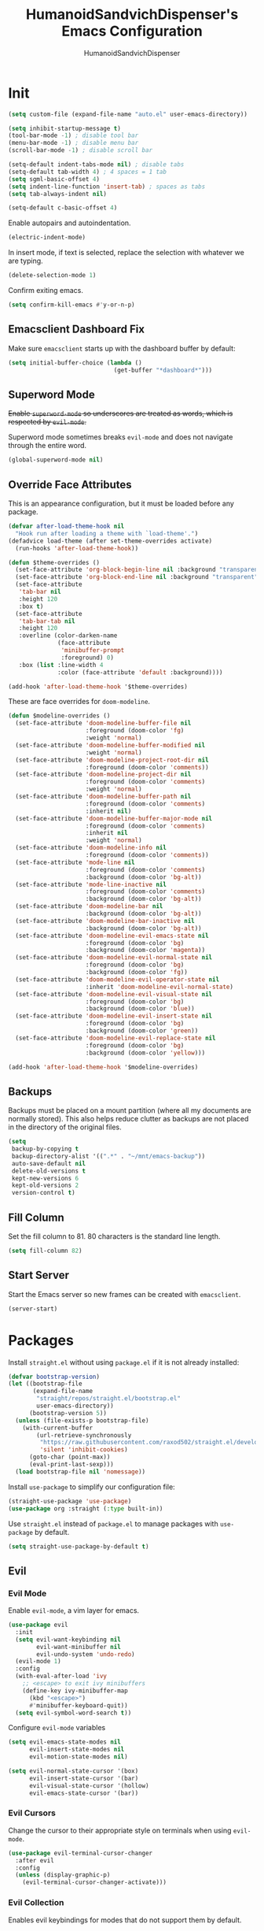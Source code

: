 #+TITLE: HumanoidSandvichDispenser's Emacs Configuration
#+AUTHOR: HumanoidSandvichDispenser
#+PROPERTY: header-args :tangle yes :results silent
#+STARTUP: indent inlineimages content

* Init

#+begin_src emacs-lisp
(setq custom-file (expand-file-name "auto.el" user-emacs-directory))

(setq inhibit-startup-message t)
(tool-bar-mode -1) ; disable tool bar
(menu-bar-mode -1) ; disable menu bar
(scroll-bar-mode -1) ; disable scroll bar

(setq-default indent-tabs-mode nil) ; disable tabs
(setq-default tab-width 4) ; 4 spaces = 1 tab
(setq sgml-basic-offset 4)
(setq indent-line-function 'insert-tab) ; spaces as tabs
(setq tab-always-indent nil)

(setq-default c-basic-offset 4)
#+end_src

Enable autopairs and autoindentation.

#+begin_src emacs-lisp
(electric-indent-mode)
#+end_src

In insert mode, if text is selected, replace the selection with whatever we are typing.

#+begin_src emacs-lisp
(delete-selection-mode 1)
#+end_src

Confirm exiting emacs.

#+begin_src emacs-lisp
(setq confirm-kill-emacs #'y-or-n-p)
#+end_src

** Emacsclient Dashboard Fix

Make sure ~emacsclient~ starts up with the dashboard buffer by default:

#+begin_src emacs-lisp
(setq initial-buffer-choice (lambda ()
                              (get-buffer "*dashboard*")))
#+end_src

** Superword Mode

+Enable ~superword-mode~ so underscores are treated as words, which is respected by ~evil-mode~.+

Superword mode sometimes breaks ~evil-mode~ and does not navigate through the entire word.

#+begin_src emacs-lisp
(global-superword-mode nil)
#+end_src

** Override Face Attributes

This is an appearance configuration, but it must be loaded before any package.

#+begin_src emacs-lisp
(defvar after-load-theme-hook nil
  "Hook run after loading a theme with `load-theme'.")
(defadvice load-theme (after set-theme-overrides activate)
  (run-hooks 'after-load-theme-hook))
#+end_src

#+begin_src emacs-lisp
(defun $theme-overrides ()
  (set-face-attribute 'org-block-begin-line nil :background "transparent")
  (set-face-attribute 'org-block-end-line nil :background "transparent")
  (set-face-attribute
   'tab-bar nil
   :height 120
   :box t)
  (set-face-attribute
   'tab-bar-tab nil
   :height 120
   :overline (color-darken-name
              (face-attribute
               'minibuffer-prompt
               :foreground) 0)
   :box (list :line-width 4
              :color (face-attribute 'default :background))))

(add-hook 'after-load-theme-hook '$theme-overrides)
#+end_src

These are face overrides for ~doom-modeline~.

#+begin_src emacs-lisp
(defun $modeline-overrides ()
  (set-face-attribute 'doom-modeline-buffer-file nil
                      :foreground (doom-color 'fg)
                      :weight 'normal)
  (set-face-attribute 'doom-modeline-buffer-modified nil
                      :weight 'normal)
  (set-face-attribute 'doom-modeline-project-root-dir nil
                      :foreground (doom-color 'comments))
  (set-face-attribute 'doom-modeline-project-dir nil
                      :foreground (doom-color 'comments)
                      :weight 'normal)
  (set-face-attribute 'doom-modeline-buffer-path nil
                      :foreground (doom-color 'comments)
                      :inherit nil)
  (set-face-attribute 'doom-modeline-buffer-major-mode nil
                      :foreground (doom-color 'comments)
                      :inherit nil
                      :weight 'normal)
  (set-face-attribute 'doom-modeline-info nil
                      :foreground (doom-color 'comments))
  (set-face-attribute 'mode-line nil
                      :foreground (doom-color 'comments)
                      :background (doom-color 'bg-alt))
  (set-face-attribute 'mode-line-inactive nil
                      :foreground (doom-color 'comments)
                      :background (doom-color 'bg-alt))
  (set-face-attribute 'doom-modeline-bar nil
                      :background (doom-color 'bg-alt))
  (set-face-attribute 'doom-modeline-bar-inactive nil
                      :background (doom-color 'bg-alt))
  (set-face-attribute 'doom-modeline-evil-emacs-state nil
                      :foreground (doom-color 'bg)
                      :background (doom-color 'magenta))
  (set-face-attribute 'doom-modeline-evil-normal-state nil
                      :foreground (doom-color 'bg)
                      :background (doom-color 'fg))
  (set-face-attribute 'doom-modeline-evil-operator-state nil
                      :inherit 'doom-modeline-evil-normal-state)
  (set-face-attribute 'doom-modeline-evil-visual-state nil
                      :foreground (doom-color 'bg)
                      :background (doom-color 'blue))
  (set-face-attribute 'doom-modeline-evil-insert-state nil
                      :foreground (doom-color 'bg)
                      :background (doom-color 'green))
  (set-face-attribute 'doom-modeline-evil-replace-state nil
                      :foreground (doom-color 'bg)
                      :background (doom-color 'yellow)))

(add-hook 'after-load-theme-hook '$modeline-overrides)
#+end_src

** Backups

Backups must be placed on a mount partition (where all my documents are normally stored). This also helps reduce clutter as backups are not placed in the directory of the original files.

#+begin_src emacs-lisp
(setq
 backup-by-copying t
 backup-directory-alist '((".*" . "~/mnt/emacs-backup"))
 auto-save-default nil
 delete-old-versions t
 kept-new-versions 6
 kept-old-versions 2
 version-control t)
#+end_src

** Fill Column

Set the fill column to 81. 80 characters is the standard line length.

#+begin_src emacs-lisp
(setq fill-column 82)
#+end_src

** Start Server

Start the Emacs server so new frames can be created with ~emacsclient~.

#+begin_src emacs-lisp
(server-start)
#+end_src

* Packages

Install ~straight.el~ without using ~package.el~ if it is not already installed:

#+begin_src emacs-lisp
(defvar bootstrap-version)
(let ((bootstrap-file
       (expand-file-name
        "straight/repos/straight.el/bootstrap.el"
        user-emacs-directory))
      (bootstrap-version 5))
  (unless (file-exists-p bootstrap-file)
    (with-current-buffer
        (url-retrieve-synchronously
         "https://raw.githubusercontent.com/raxod502/straight.el/develop/install.el"
         'silent 'inhibit-cookies)
      (goto-char (point-max))
      (eval-print-last-sexp)))
  (load bootstrap-file nil 'nomessage))
#+end_src

Install ~use-package~ to simplify our configuration file:

#+begin_src emacs-lisp
(straight-use-package 'use-package)
(use-package org :straight (:type built-in))
#+end_src

Use ~straight.el~ instead of ~package.el~ to manage packages with ~use-package~ by default.

#+begin_src emacs-lisp
(setq straight-use-package-by-default t)
#+end_src

** Evil

*** Evil Mode

Enable ~evil-mode~, a vim layer for emacs.

#+begin_src emacs-lisp
(use-package evil
  :init
  (setq evil-want-keybinding nil
        evil-want-minibuffer nil
        evil-undo-system 'undo-redo)
  (evil-mode 1)
  :config
  (with-eval-after-load 'ivy
    ;; <escape> to exit ivy minibuffers
    (define-key ivy-minibuffer-map
      (kbd "<escape>")
      #'minibuffer-keyboard-quit))
  (setq evil-symbol-word-search t))
#+end_src

Configure ~evil-mode~ variables

#+begin_src emacs-lisp
(setq evil-emacs-state-modes nil
      evil-insert-state-modes nil
      evil-motion-state-modes nil)

(setq evil-normal-state-cursor '(box)
      evil-insert-state-cursor '(bar)
      evil-visual-state-cursor '(hollow)
      evil-emacs-state-cursor '(bar))
#+end_src

*** Evil Cursors

Change the cursor to their appropriate style on terminals when using ~evil-mode~.

#+begin_src emacs-lisp
(use-package evil-terminal-cursor-changer
  :after evil
  :config
  (unless (display-graphic-p)
    (evil-terminal-cursor-changer-activate)))
#+end_src

*** Evil Collection

Enables evil keybindings for modes that do not support them by default.

#+begin_src emacs-lisp
(use-package evil-collection
  :after evil
  :config (evil-collection-init))
#+end_src

*** Avy

Avy allows easymotion-like searching and jumping.

#+begin_src emacs-lisp
(use-package avy
  :after evil)
#+end_src

*** Evil Goggles

Highlight any evil operation such as yanking and changing text.

#+begin_src emacs-lisp
(use-package evil-goggles
  :after magit
  :config
  (evil-goggles-mode)
  (evil-goggles-use-magit-faces)
  (setq evil-goggles-duration 0
        evil-goggles-async-duration 2
        evil-goggles-enable-delete nil))
#+end_src

** Content/Dependencies

*** All the Icons

Install custom icons, required by various packages.

#+begin_src emacs-lisp
(use-package all-the-icons
  :config
  (setq all-the-icons-scale-factor 0.8))
#+end_src

*** Emojify

Display emojis in Emacs.

#+begin_src emacs-lisp
(use-package emojify
  :hook (after-init . global-emojify-mode))
#+end_src

*** request

Perform HTTP requests in Emacs.

#+begin_src emacs-lisp
(use-package request)
#+end_src

*** Posframe

Enable using posframes to display minibuffers at specific positions.

#+begin_src emacs-lisp
(use-package posframe)
#+end_src

** Utilities

*** general.el

Write cleaner keybindings and mappings.

#+begin_src emacs-lisp
(use-package general
  :after evil-collection)
#+end_src

*** Ivy, Counsel, and Swiper

#+begin_src emacs-lisp
(use-package ivy
  :config
  (ivy-mode)
  (setq ivy-re-builders-alist
        '((swiper . regexp-quote)
          (t . ivy--regex-ignore-order))
        ivy-virtual-abbreviate 'abbreviate
        uniquify-buffer-name-style 'post-forward-angle-brackets
        uniquify-min-dir-content 2))

(use-package counsel
  :config
  (counsel-mode))

(use-package swiper
  :config
  (setq swiper-goto-start-of-match t))
#+end_src

Disable searching with caret when using ~ivy~.

#+begin_src emacs-lisp
(setq ivy-initial-inputs-alist nil)
#+end_src

*** ivy-posframe

Display ~ivy~ using posframes to show it at various locations.

The posframe is positioned at the top right to make it visually similar to Visual Studio Code's command palette.

There are some issues with the posframe such as being unable to input text when unfocusing and focusing, so it is only enabled for ~swiper~.

#+begin_src emacs-lisp
(use-package ivy-posframe
  :config
  (setq ivy-posframe-display-functions-alist
        '((complete-symbol . ivy-posframe-display-at-point)
          (t . ivy-display-function-fallback)))
  (setq ivy-posframe-parameters '((left-fringe . 16)
                                  (right-fringe . 16))
        ivy-posframe-size-function '$ivy-posframe-get-size)
  (ivy-posframe-mode))
#+end_src

*** ivy-rich

Display rich information (such as ) in ~ivy~.

#+begin_src emacs-lisp
(use-package ivy-rich
  :config
  (ivy-rich-mode 1))
#+end_src

*** amx

A better ~M-x~ browser.
#+begin_src emacs-lisp
(use-package amx
  :config
  (amx-mode))
#+end_src

*** Treesitter

#+begin_src emacs-lisp
(use-package tree-sitter)
(use-package tree-sitter-langs)
(use-package tree-sitter-indent)

;(add-hook 'emacs-lisp-mode-hook 'tree-sitter-mode)
#+end_src

*** vterm

A terminal emulator for Emacs.

#+begin_src emacs-lisp
(use-package vterm)
#+end_src

*** Smartparens

Automatically pairs delimiters such as brackets and braces. While ~electric-pair-mode~ exists, it does not work all the time and can occassionally break indentation.

#+begin_src emacs-lisp
(use-package smartparens
  :config
  (smartparens-global-mode)
  (sp-local-pair 'emacs-lisp-mode "'" nil :actions nil))
#+end_src

*** Screenshot.el

Takes clean and fancy snapshots of any selected region.

#+begin_src emacs-lisp
(use-package screenshot
  :init
  (load-file (locate-library "screenshot.el")) ; workaround
  :straight
  (:host github :repo "tecosaur/screenshot"))
#+end_src

*** Gnuplot

#+begin_src elisp
(use-package gnuplot)
#+end_src

*** Treemacs

#+begin_src emacs-lisp
(use-package treemacs
  :config
  (progn
    (treemacs-create-icon :icon "+" :extensions (dir-closed))
    (treemacs-create-icon :icon "-" :extensions (dir-open))))

(use-package treemacs-tab-bar
  :after treemacs)
#+end_src

*** Emmet Mode

Generates HTML snippets from CSS selectors.

#+begin_src emacs-lisp
(use-package emmet-mode)
#+end_src

*** Aggressive Indent

#+begin_src emacs-lisp
(use-package aggressive-indent)
#+end_src

*** Ripgrep

#+begin_src emacs-lisp
(use-package rg)
#+end_src

*** Anzu

Display the current search and total amount of search results.

#+begin_src emacs-lisp
(use-package anzu
  :config
  (global-anzu-mode))
#+end_src

** Themes

*** Doom Themes

A collection of themes used in Doom Emacs.

#+begin_src emacs-lisp
(use-package doom-themes
  :after doom-modeline
  :config
  (load-theme 'doom-one t)
  (doom-themes-org-config))
#+end_src

*** Zeno Theme

#+begin_src emacs-lisp
(use-package zeno-theme)
#+end_src

*** VSCode Dark+

#+begin_src emacs-lisp
(use-package vscode-dark-plus-theme)
#+end_src

*** Paper Theme

#+begin_src emacs-lisp
(use-package grey-paper-theme)
#+end_src

** Appearance

*** Doom Modeline

Use the modeline from Doom Emacs.

#+begin_src emacs-lisp
(use-package doom-modeline
  :init
  (doom-modeline-mode 1)
  :config
  (setq doom-modeline-height 28
        doom-modeline-major-mode-color-icon nil
        doom-modeline-buffer-file-name-style 'relative-to-project
        doom-modeline-modal-icon nil)
  (doom-modeline-def-modeline 'main
    '(modals buffer-info major-mode remote-host parrot selection-info)
    '(matches misc-info vcs minor-modes checker input-method
                process buffer-position bar)))

(column-number-mode)
#+end_src

*** Moodline

#+begin_src emacs-lisp
(use-package mood-line
  :disabled t
  :config
  (set-face-attribute 'mood-line-buffer-name
                      nil
                      :weight 'normal)
  (set-face-attribute 'mood-line-major-mode
                      nil
                      :weight 'bold)
  (setq mood-line-glyph-alist mood-line-glyphs-fira-code
        mood-line-show-encoding-information t)
  (mood-line-mode))
#+end_src

*** Rainbow Delimiers

Highlight delimiters based on their level/depth.

#+begin_src emacs-lisp
(use-package rainbow-delimiters
  :config (add-hook 'prog-mode-hook #'rainbow-delimiters-mode))
#+end_src

*** Scroll on Drag

Click and drag to scroll.

#+begin_src emacs-lisp
(use-package scroll-on-drag)
#+end_src

*** Good Scroll

This enables /good/ smooth scrolling when using the mouse.

#+begin_src emacs-lisp
(use-package good-scroll
  :config (good-scroll-mode))
#+end_src

*** Org Superstar

Customize org-mode stars.

#+attr_org: :width 512
[[./assets/superstar.png]]

#+begin_src emacs-lisp
(use-package
  org-superstar
  :hook
  (org-mode . (lambda ()
                (org-superstar-mode 1)
                (set-face-attribute
                 'org-level-1
                 nil
                 :height 180
                 :weight 'regular)
                (set-face-attribute
                 'org-level-2
                 nil
                 :height 150
                 :weight 'regular)
                (set-face-attribute
                 'org-document-title
                 nil
                 :height 180)
                (setq org-superstar-headline-bullets-list (list "☰" "❖" "")
                      org-superstar-special-todo-item t
                      org-superstar-cycle-headline-bullets nil))))
#+end_src

*** Page Break Lines

#+begin_src emacs-lisp
(use-package page-break-lines)
#+end_src

*** hl-defined

Highlight defined symbols in elisp.

#+begin_src emacs-lisp
(use-package hl-defined
  :straight (:host github :repo "emacsmirror/hl-defined"))
#+end_src

*** Mixed Pitch

Allows for buffers to have both ~variable-pitch~ faces and ~fixed-pitch~ faces.

#+begin_src emacs-lisp
(use-package mixed-pitch
  :hook
  (org-mode . mixed-pitch-mode)
  :config
  (set-face-attribute 'variable-pitch nil
                      :font "Overpass"))
#+end_src

*** Ligatures

Display ligatures on Emacs.

#+begin_src emacs-lisp
(use-package ligature
  :straight
  (:host github :repo "mickeynp/ligature.el")
  :config
  (ligature-set-ligatures 'prog-mode '("|||>" "<|||" "<==>" "<!--" "####" "~~>"
                                       "***" "||=" "||>" ":::" "::=" "=:=" "==="
                                       "==>" "=!=" "=>>" "=<<" "=/=" "!==" "!!."
                                       ">=>" ">>=" ">>>" ">>-" ">->" "->>" "-->"
                                       "---" "-<<" "<~~" "<~>" "<*>" "<||" "<|>"
                                       "<$>" "<==" "<=>" "<=<" "<->" "<--" "<-<"
                                       "<<=" "<<-" "<<<" "<+>" "</>" "###" "#_("
                                       "..<" "..." "+++" "/==" "///" "_|_" "www"
                                       "&&" "^=" "~~" "~@" "~=" "~>" "~-" "**"
                                       "*>" "*/" "||" "|}" "|]" "|=" "|>" "|-"
                                       "{|" "[|" "]#" "::" ":=" ":>" ":<" "$>"
                                       "==" "=>" "!=" "!!" ">:" ">=" ">>" ">-"
                                       "-~" "-|" "->" "--" "-<" "<~" "<*" "<|"
                                       "<:" "<$" "<=" "<>" "<-" "<<" "<+" "</"
                                       "#{" "#[" "#:" "#=" "#!"  "##" "#(" "#?"
                                       "#_" "%%" ".=" ".-" ".." ".?" "++" "?."
                                       "??" ";;" "//" "__" "~~")))
#+end_src

*** Solaire Mode

Distinguishes between code buffers (editing text, usually associated with or visiting a file) and information/popup buffers by giving them a darker background.

#+begin_src emacs-lisp
(use-package solaire-mode
  :disabled t
  :config
  (solaire-global-mode +1))
#+end_src

*** Org Appear

Automatically toggle emphasis markers when your cusor is not at the current line. This is useful when taking and reading notes as you will see the emphasis markers as you type but not when you read.

#+begin_src emacs-lisp
(use-package org-appear
  :config
  (setq org-hide-emphasis-markers t)
  :hook
  (org-mode . org-appear-mode)
  :straight
  (:host github :repo "awth13/org-appear"))
#+end_src

*** flycheck-pos-tip

Enables popups

#+begin_src emacs-lisp
(use-package flycheck-pos-tip
  :after flycheck)
#+end_src

*** Highlight Indent Guides

#+begin_src emacs-lisp
(use-package highlight-indent-guides
  :config
  (setq highlight-indent-guides-method 'bitmap)
  :hook
  (prog-mode . highlight-indent-guides-mode))
#+end_src

*** Org Auctex

Render faster LaTeX previews in org mode.

#+begin_src emacs-lisp
(use-package org-auctex
  :disabled t
  :straight
  (:host github :repo "karthink/org-auctex")
  :config
  (org-auctex-mode))
#+end_src

*** HTMLize

#+begin_src emacs-lisp
(use-package htmlize)
#+end_src

*** Highlight TODO

#+begin_src emacs-lisp
(use-package hl-todo
  :config
  (global-hl-todo-mode)
  (setq hl-todo-keyword-faces
        '(("TODO" . ,(face-foreground 'all-the-icons-yellow)))))
#+end_src

** Writing Modes

*** Writeroom Mode

Distraction-free editing for emacs.

#+begin_src emacs-lisp
(use-package writeroom-mode
  :config
  (setq writeroom-mode-line t)
  (setq writeroom-fullscreen-effect 'maximized)
  (setq writeroom-maximize-window nil))
#+end_src

*** Olivetti

Olivetti is an alternative that is less targeted for distraction-free editing but still has a clean interface.

#+begin_src emacs-lisp
(use-package olivetti
  :config
  (setq-default olivetti-body-width 90)
  :hook
  (org-mode . olivetti-mode))
#+end_src

** Documentation

*** Helpful

#+begin_src emacs-lisp
(use-package helpful)
#+end_src

*** which-key

#+begin_src emacs-lisp
(use-package which-key
  :config
  (which-key-mode)
  (setq which-key-idle-delay 1)
  (setq which-key-idle-secondary-delay 0))
#+end_src

** Language Support

*** Rust

#+begin_src emacs-lisp
(use-package rust-mode)
#+end_src

*** Ron

Support for Rust Object Notation

#+begin_src emacs-lisp
(use-package ron-mode)
#+end_src

*** Rust Org-Babel

Enables Org Babel support for Rust

#+begin_src emacs-lisp
(use-package ob-rust
  :straight (:host gitlab :repo "ajyoon/ob-rust"))
#+end_src

*** Typescript

#+begin_src emacs-lisp
(use-package typescript-mode)
#+end_src

*** Web Mode

Allows for smart editing with HTML files (smarter indentation for embedded CSS and JS + templating support).

#+begin_src emacs-lisp
(use-package web-mode
  :config
  (setq web-mode-enable-auto-pairing nil)
  (setq web-mode-script-padding 0)
  (setq web-mode-style-padding 0)
  (add-to-list 'auto-mode-alist '("\\.html\\'" . web-mode))
  (add-to-list 'auto-mode-alist '("\\.vue\\'" . web-mode)))
#+end_src

*** Pyright

#+begin_src emacs-lisp
(use-package lsp-pyright
  :disabled t
  :hook
  (python-mode . (lambda ()
                   (require 'lsp-pyright)
                   (lsp))))
#+end_src

*** C# Mode

#+begin_src emacs-lisp
(use-package csharp-mode
  :hook
  (csharp-mode . tree-sitter-hl-mode))
#+end_src

*** LTeX Language Server

Implements language server for markup documents (LaTeX, markdown, Org, etc.)

#+begin_src emacs-lisp
#+end_src

*** Vue/Volar

#+begin_src emacs-lisp
(use-package lsp-volar
  :disabled t
  :straight (:host github :repo "jadestrong/lsp-volar")
  :config
  (setq lsp-typescript-tsdk "/usr/lib/node_modules/typescript/lib"))
#+end_src

*** Markdown

#+begin_src emacs-lisp
(use-package markdown-mode)
#+end_src

** LSP / Autocomplete

*** YASnippet

Yet Another Snippet template system for Emacs.

#+begin_src emacs-lisp
(use-package yasnippet
  :config
  (setq yas-snippet-dirs '("~/.emacs.d/snippets"))
  (yas-global-mode 1))
#+end_src

Use premade snippets.

#+begin_src emacs-lisp
(use-package yasnippet-snippets
  :after yasnippet)
#+end_src

File templates using YASnippet.

#+begin_src emacs-lisp
(use-package yatemplate
  :after yasnippet
  :config
  (yatemplate-fill-alist))
#+end_src

*** lsp-bridge

#+begin_src emacs-lisp
(add-to-list 'load-path "~/.emacs.d/lsp-bridge")
(require 'yasnippet)
(require 'lsp-bridge)
(global-lsp-bridge-mode)
(setq lsp-bridge-enable-hover-diagnostic t
      lsp-bridge-enable-profile nil)
(add-hook 'lsp-bridge-ref-mode-hook 'evil-emacs-state)
#+end_src

*** Flycheck

#+begin_src emacs-lisp
(use-package flycheck
  :init
  (global-flycheck-mode))
#+end_src

** Project Management

*** Tabspaces

Use the built-in ~tab-bar.el~ and ~project.el~ packages to deliver a similar experience to ~projectile~ and ~perspective.el~.

#+begin_src emacs-lisp
(use-package tabspaces
  :straight (:host github :repo "mclear-tools/tabspaces")
  :config
  (tabspaces-mode 1)
  (tab-bar-mode)
  (setq tab-bar-new-tab-choice "*scratch*"))

(use-package project-tab-groups
  :disabled t
  :config
  (project-tab-groups-mode 1)
  (setq tab-bar-new-tab-choice "*scratch*"))
#+end_src

*** Magit

#+begin_src emacs-lisp
(use-package magit
  :config
  (setq
   magit-display-buffer-function
   #'magit-display-buffer-fullframe-status-v1))
#+end_src

*** diff-hl

Highlight diffs on the gutter.

#+begin_src emacs-lisp
(use-package diff-hl
  :config
  (global-diff-hl-mode))
#+end_src

* Appearance

Add line numbers to programming modes.

#+begin_src emacs-lisp
(add-hook 'prog-mode-hook 'display-line-numbers-mode)
#+end_src

Enable ligatures in programming modes.

#+begin_src emacs-lisp
(add-hook 'prog-mode-hook 'ligature-mode)
#+end_src

Split help buffers and error lists horizontally.

#+begin_src emacs-lisp
(add-to-list 'display-buffer-alist
             '("*helpful" display-buffer-at-bottom
               "*Flycheck" display-buffer-at-bottom))
#+end_src

Set fringes

#+begin_src emacs-lisp
;(set-fringe-style 'halfwidth)
#+end_src

** Visual Line Mode

Make ~evil-mode~ respect  ~visual-line-mode~, so the cursor moves a visual line rather than an actual buffer line.

#+begin_src emacs-lisp
(setq evil-respect-visual-line-mode t)
#+end_src

** Tab Bar Mode

#+begin_src emacs-lisp
(setq tab-bar-close-button-show nil
      tab-bar-new-button-show nil
      tab-bar-tab-hints t
      tab-bar-tab-name-format-function #'$tab-bar-tab-name-format)
#+end_src

** Highlight Line Mode

Enable ~hl-line-mode~ for programming buffers.

#+begin_src emacs-lisp
(add-hook 'prog-mode-hook #'hl-line-mode)
#+end_src

** Fringes

Set the fringe style to half-width.

#+begin_src emacs-lisp
(fringe-mode '(4 . 2))
#+end_src

** Shell Mode Color Output

Enable color output when running a shell command.

#+begin_src emacs-lisp
(add-hook 'shell-mode-hook 'ansi-color-for-comint-mode-on)
#+end_src

* Keybinds

** Global

Automatically indent on newline.

#+begin_src emacs-lisp
(evil-define-key 'insert prog-mode-map (kbd "RET") '$newline-and-indent)
#+end_src

#+begin_src emacs-lisp
(evil-set-leader '(normal visual) (kbd "SPC"))

jkjk(evil-define-key 'normal 'global (kbd ";") 'evil-ex)
(evil-define-key 'normal 'global (kbd "C-s") 'save-buffer)
(evil-define-key '(normal insert) 'global (kbd "C-d") 'evil-scroll-down)
(evil-define-key '(normal insert) 'global (kbd "C-u") 'evil-scroll-up)

(evil-define-key 'insert 'global (kbd "C-a") 'beginning-of-text-or-line)
(evil-define-key 'insert 'global (kbd "C-e") 'end-of-text-or-line)
(evil-define-key 'insert 'global (kbd "C-n") 'next-line)
(evil-define-key 'insert 'global (kbd "C-p") 'previous-line)
(evil-define-key 'insert 'global (kbd "C-k") 'kill-line)

(evil-define-key 'insert
  'global
  (kbd "C-<backspace>")
  'evil-delete-backward-word)

(evil-define-key 'insert
  'global
  (kbd "C-h")
  'evil-delete-backward-word)

(evil-define-key '(insert emacs)
  'global (kbd "C-S-v")
  'clipboard-yank)

(evil-define-key '(insert visual)
  'global
  (kbd "C-S-c")
  'evil-yank)

(define-key minibuffer-local-map (kbd "C-S-v") 'clipboard-yank)

(evil-define-key 'normal
  'global
  (kbd "C-S-c")
  'evil-yank-line)

(evil-define-key '(normal visual)
  'global
  (kbd "j")
  'evil-next-visual-line)

(evil-define-key '(normal visual)
  'global
  (kbd "k")
  'evil-previous-visual-line)

(evil-define-key 'insert
  'global
  (kbd "RET")
  '$newline-and-indent)

(evil-define-key '(normal insert visual)
  'acm-mode
  (kbd "RET")
  'acm-complete)
#+end_src

Jump to any text with 2 chars, similar to ~vim-easymotion~ and ~vim-sneak~.

#+begin_src emacs-lisp
(evil-define-key 'normal 'global (kbd "s") 'avy-goto-char-2)
#+end_src

Upon exiting insert mode, trim all trailing whitespace if the buffer is in ~prog-mode~.

#+begin_src emacs-lisp
(add-hook 'evil-insert-state-exit-hook '$prog-delete-trailing-whitespace)
#+end_src

Show LSP documentation with =K= with ~lsp-bridge-popup-documentation~.

#+begin_src emacs-lisp
;(evil-define-key 'normal 'global (kbd "K") '$lsp-ui-doc-glance-or-focus)
(evil-define-key 'normal 'global (kbd "K") 'lsp-bridge-popup-documentation)
(evil-define-key 'normal 'global (kbd "=") 'lsp-ui-doc-focus-frame)
#+end_src

In evil mode, use =M-u= as the universal argument.

#+begin_src emacs-lisp
(evil-define-key '(normal visual) 'global (kbd "M-u") 'universal-argument)
#+end_src

** LSP

#+begin_src emacs-lisp
(evil-define-key 'normal 'global (kbd "gd") 'lsp-bridge-find-def)
(evil-define-key 'normal 'global (kbd "gD") 'lsp-bridge-find-impl)
#+end_src

** Leader =SPC=

#+begin_src emacs-lisp
(general-define-key
 :prefix "<leader>"
 :keymaps 'normal
 "SPC" '($tabspaces-counsel-switch-buffer :which-key "Switch buffer")
 "." '(find-file :which-key "Find file in current directory"))
#+end_src

** Appearance =SPC a=

#+begin_src emacs-lisp
(general-define-key
 :prefix "<leader> a"
 :keymaps 'normal
 "" '(nil :which-key "appearance")
 "t" '(load-theme :which-key "Load theme")
 "T" '(disable-theme :which-key "Disable theme"))
#+end_src

** Emacs/Editor =SPC e=

#+begin_src emacs-lisp
(general-define-key
 :prefix "<leader> e"
 :keymaps 'normal
 "" '(nil :which-key "emacs")
 "e" '(eval-buffer :which-key "Eval buffer")
 "f" '(eval-defun :which-key "Eval defun")
 "q" '(save-buffers-kill-emacs :which-key "Kill Emacs")
 ";" '(eval-expression :which-key "Eval expression"))

(general-define-key
 :prefix "<leader> e"
 :keymaps 'visual
 "" '(nil :which-key "emacs")
 "e" '(eval-region :which-key "Eval region"))
#+end_src

** Toggle =SPC t=

#+begin_src emacs-lisp
(general-define-key
 :prefix "<leader> t"
 :keymaps 'normal
 "" '(nil :which-key "toggle")
 "w" 'writeroom-mode
 "o" 'olivetti-mode
 "c" 'canvas-mode
 "t" 'treemacs)
#+end_src

** File =SPC f=

#+begin_src emacs-lisp
(general-define-key
 :prefix "<leader> f"
 :keymaps 'normal
 "" '(nil :which-key "file")
 "f" '($find-file-or-project :which-key "Find file")
 "." '(find-file :which-key "Find file in current directory")
 ;;"c" '(find-config-file :which-key "Open config.org")
 "r" '(counsel-recentf :which-key "Recent files")
 "R" '(rename-file-and-buffer :which-key "Rename file & buffer")
 "d" '(delete-file :which-key "Delete file"))
#+end_src

** Buffer =SPC b=

#+begin_src emacs-lisp
(general-define-key
 :prefix "<leader> b"
 :keymaps 'normal
 "" '(nil :which-key "buffer")
 ;"b" '(persp-counsel-switch-buffer :which-key "Pick buffer in perspective")
 ;"b" '($counsel-switch-buffer-or-project :which-key "Pick buffer")
 ;"b" '($counsel-tabspaces-switch-to-buffer :which-key "Switch to buffer")
 "b" '($tabspaces-counsel-switch-buffer :which-key "Pick buffer")
 "B" '(switch-to-buffer :which-key "Pick from all buffers")
 "r" '(revert-buffer :which-key "Revert buffer")
 "d" '(kill-current-buffer :which-key "Kill buffer")
 "q" '(kill-buffer-and-window :which-key "Kill buffer and window")
 "s" '($switch-to-scratch-buffer :which-key "Scratch buffer")
 "n" '(evil-buffer-new :which-key "New buffer"))
#+end_src

** Window =SPC w=

#+begin_src emacs-lisp
(general-define-key
 :prefix "<leader> w"
 :keymaps 'normal
 "" '(nil :which-key "window")
 "h" 'evil-window-left
 "j" 'evil-window-down
 "k" 'evil-window-up
 "l" 'evil-window-right
 "q" '(evil-quit :which-key "Quit window"))
#+end_src

** Search =SPC s=

#+begin_src emacs-lisp
(general-define-key
 :prefix "<leader> s"
 :keymaps 'normal
 "" '(nil :which-key "search")
 "s" '(swiper :which-key "Search with swiper")
 "o" '(counsel-outline :which-key "Outline")
 "O" '(counsel-org-goto-all :which-key "All outlines"))
#+end_src

** Help =SPC h=

#+begin_src emacs-lisp
(general-define-key
 :prefix "<leader> h"
 :keymaps 'normal
 "" '(nil :which-key "helpful")
 "v" '(helpful-variable :which-key "Describe variable")
 "f" '(helpful-function :which-key "Describe function")
 "m" '(helpful-macro :which-key "Describe macro")
 "k" '(helpful-key :which-key "Describe key")
 "s" '(helpful-symbol :which-key "Describe symbol")
 "q" '(helpful-kill-buffers :which-key "Kill all helpful buffers"))
#+end_src

** Git =SPC g=

#+begin_src emacs-lisp
(general-define-key
 :prefix "<leader> g"
 :keymaps 'normal
 "" '(nil :which-key "git")
 "g" '(magit-status :which-key "Open magit"))
#+end_src


** Project =SPC p=

#+begin_src emacs-lisp :tangle no
(general-define-key
 :prefix "<leader> p"
 :keymaps 'normal
 "" '(nil :which-key "project")
 "p" '(projectile-switch-project :which-key "Switch project")
 "a" '(projectile-add-known-project :which-key "Add project")
 "b" '(projectile-switch-to-buffer :which-key "Switch buffer in project")
 "!" '(project-shell-command :which-key "Run shell command")
 "&" '(project-async-shell-command :which-key "Run async shell command")
 "f" '(projectile-find-file :which-key "Find file"))
#+end_src

#+begin_src emacs-lisp
(general-define-key
 :prefix "<leader> p"
 :keymaps 'normal
 "" '(nil :which-key "project")
 ;"p" '(project-switch-project :which-key "Switch project")
 "p" '(tabspaces-open-or-create-project-and-workspace :which-key "Switch project")
 "!" '(project-shell-command :which-key "Run shell command")
 "&" '(project-async-shell-command :which-key "Run async shell command"))
#+end_src

** Tab Groups =SPC TAB=

#+begin_src emacs-lisp :tangle no
(when (symbol-value 'persp-mode)
  (general-define-key
   :prefix "<leader> TAB"
   :keymaps 'normal
   "" '(nil :which-key "persp-mode")
   "TAB" '(persp-switch :which-key "Switch perspective")
   "r" '(persp-rename :which-key "Rename perspective")
   "1" '($persp-switch-to-1 :which-key "Switch to perspective 1")
   "2" '($persp-switch-to-2 :which-key "Switch to perspective 2")
   "3" '($persp-switch-to-3 :which-key "Switch to perspective 3")
   "4" '($persp-switch-to-4 :which-key "Switch to perspective 4")
   "5" '($persp-switch-to-5 :which-key "Switch to perspective 5")))
#+end_src

#+begin_src emacs-lisp
;(general-define-key
; :prefix "<leader> TAB"
; :keymaps 'normal
; "" '(nil :which-key "tabspace")
; "TAB" '(tabspaces-switch-or-create-workspace :which-key "Switch tabspace")
; "r" '(tab-bar-rename-tab :which-key "Rename tab"))

(general-define-key
 :prefix "<leader> TAB"
 :keymaps 'normal
 "" '(nil :which-key "tabspace")
 "TAB" '(tabspaces-switch-or-create-workspace :which-key "Switch tabgroup/project")
 "1" '((lambda ()
         (interactive)
         (tab-bar-select-tab 1))
       :which-key "Switch to tab 1")
 "2" '((lambda ()
         (interactive)
         (tab-bar-select-tab 2))
       :which-key "Switch to tab 2")
 "3" '((lambda ()
         (interactive)
         (tab-bar-select-tab 3))
       :which-key "Switch to tab 3")
 "4" '((lambda ()
         (interactive)
         (tab-bar-select-tab 4))
       :which-key "Switch to tab 4")
 "5" '((lambda ()
         (interactive)
         (tab-bar-select-tab 5))
       :which-key "Switch to tab 5")
 "6" '((lambda ()
         (interactive)
         (tab-bar-select-tab 6))
       :which-key "Switch to tab 6")
 "7" '((lambda ()
         (interactive)
         (tab-bar-select-tab 7))
       :which-key "Switch to tab 7")
 "r" '(tab-bar-rename-tab :which-key "Rename tab")
 "d" '($tabspaces-kill-stray-buffers-close-workspace :which-key "Close tab")
 "n" '(tab-new :which-key "New tab"))
#+end_src

** Open =SPC o=

#+begin_src emacs-lisp
(general-define-key
 :prefix "<leader> o"
 :keymaps 'normal
 "" '(nil :which-key "open")
 "a" '(org-agenda))
#+end_src

** Code =SPC c=

#+begin_src emacs-lisp
(general-define-key
 :prefix "<leader> c"
 :keymaps 'normal
 "" '(nil :which-key "code")
 "r" '(lsp-find-references :which-key "Find references")
 "d" '(lsp-find-definition :which-key "Find definition")
 "i" '(lsp-find-implementation :which-key "Find implementation")
 "c" '(lsp-execute-code-action :which-key "Code actions")
 "e" '(lsp-bridge-diagnostic-list :which-key "Errors list"))
#+end_src

* Orgmode

Org mode is the best part of emacs; even if I switch back to Vim/Neovim, I will still be using org mode in Emacs as it is just that great.

This function toggles entries between TODO and DONE.

#+begin_src emacs-lisp
(defun org-toggle-todo ()
    (interactive)
    (save-excursion
        (org-back-to-heading t) ;; Make sure command works even if point is
                                ;; below target heading
        (when (looking-at "\*+ ")
          (org-todo))))
#+end_src

Sets the directory where my org files are usually located.

#+begin_src emacs-lisp
(setq org-directory "~/Dropbox/Documents/org"
      org-default-notes-file (concat org-directory "/agenda.org")
      org-agenda-files '("~/Dropbox/Documents/org"))
#+end_src

Log when a TODO item is marked as done.

#+begin_src emacs-lisp
(setq org-log-done 'time)
#+end_src

Set LaTeX preview directory to a temporary directory, so it is not stored where the org file is.

#+begin_src emacs-lisp
(setq org-preview-latex-image-directory "~/mnt/emacs-backup/latex")
#+end_src

Enable shift selection in org mode.

#+begin_src emacs-lisp
(setq org-support-shift-select t)
#+end_src

** Appearance

Set the symbols of the ellipses of collapsed org headers.

#+begin_src emacs-lisp
(setq org-ellipsis " ")
#+end_src

Sets the character of plainlists ([[https://jessicastringham.net/2016/10/02/org-mode-bullet/][source]]). Also sets the header bullet symbols.

#+begin_src emacs-lisp
(font-lock-add-keywords 'org-mode
 '(("^ +\\([-*]\\) " 0
    (prog1 ()
      (compose-region (match-beginning 1) (match-end 1) "•")))))
#+end_src

Add space between collapsed headers.

#+begin_src emacs-lisp
(setq org-cycle-separator-lines 1)
#+end_src

Remove extra indentation on source blocks.

#+begin_src emacs-lisp
(setq org-edit-src-content-indentation 0)
#+end_src

Increase the size of LaTeX previews.

#+begin_src emacs-lisp
(setq org-format-latex-options '(:scale 1.5 :foreground default))
#+end_src

Hide emphasis markers

#+begin_src emacs-lisp
(setq org-hide-emphasis-markers t)
#+end_src

Specify the size of the image using ~#+attr_org~

#+begin_src emacs-lisp
(setq org-image-actual-width nil)
#+end_src

** Org-specific Keybinds

Allows pressing =RET= to toggle TODO/DONE on an org entry.

#+begin_src emacs-lisp
(general-define-key
 :states 'normal
 :keymaps 'org-mode-map
 "RET" '$org-ret)
#+end_src

Allows pressing =RET= to click on an agenda entry.

#+begin_src emacs-lisp
(evil-define-key 'normal org-agenda-mode-map (kbd "RET") 'org-agenda-goto)
#+end_src

#+begin_src emacs-lisp
(add-hook 'org-mode-hook 'org-indent-mode)
#+end_src

Make =M-RET= insert heading and enter insert mode.

#+begin_src emacs-lisp
(evil-define-key
  '(normal insert)
  org-mode-map
  (kbd "M-RET")
  'org-meta-return)
(evil-define-key
  '(normal insert)
  org-mode-map
  (kbd "M-S-RET")
  'org-append-todo-heading)
#+end_src

Make =M-h=, =M-j=, etc. replicate its arrow versions.

#+begin_src emacs-lisp
(evil-define-key '(normal insert) org-mode-map (kbd "M-h") 'org-metaleft)
(evil-define-key '(normal insert) org-mode-map (kbd "M-l") 'org-metaright)
(evil-define-key '(normal insert) org-mode-map (kbd "M-j") 'org-metadown)
(evil-define-key '(normal insert) org-mode-map (kbd "M-k") 'org-metaup)
#+end_src

Search the outline with =C-/=.

#+begin_src emacs-lisp
(general-define-key
 :states '(normal insert)
 :keymaps 'org-mode-map
 "C-/" 'counsel-outline)
#+end_src

** Org Babel

Org Babel allows users to write and execute source code blocks in Org documents. This allows for literate programming and notebooks.

Enable Org Babel for specific langauges.

#+begin_src emacs-lisp
(org-babel-do-load-languages
 'org-babel-load-languages
 '((C . t)
   (emacs-lisp . t)
   (python . t)))
#+end_src

** Org ID

Require the Org ID package

#+begin_src emacs-lisp
(require 'org-id)
#+end_src

#+begin_src emacs-lisp
(setq org-id-link-to-org-use-id 'create-if-interactive-and-no-custom-id)
#+end_src

** Org TODO Keywords

Enable additional keywords/states for org-mode.

#+begin_src emacs-lisp
(setq org-todo-keywords
      '((sequence "TODO" "STARTED" "DONE"))
      org-todo-keyword-faces
      '(("STARTED" ,(face-foreground 'all-the-icons-yellow))))
#+end_src

* Open Configuration File

Open the configuration file by default when launching emacs.

#+begin_src emacs-lisp
(find-file (expand-file-name "config.org" user-emacs-directory))
(tab-bar-rename-tab ".emacs.d")
#+end_src
